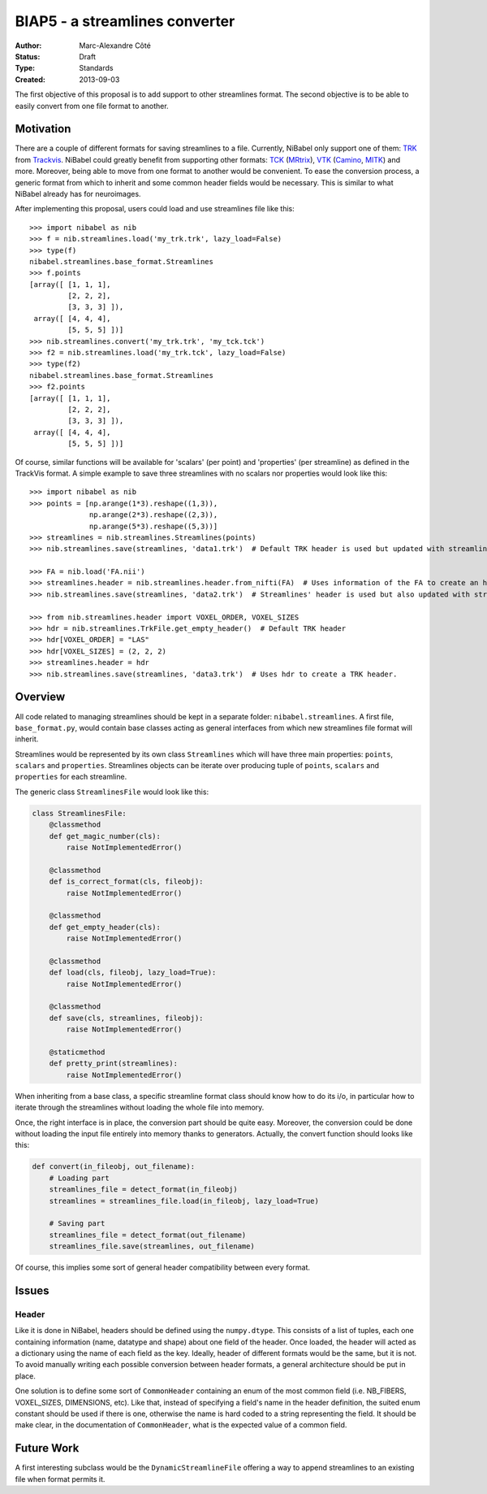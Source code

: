 .. _biap5:

###############################
BIAP5 - a streamlines converter
###############################

:Author: Marc-Alexandre Côté
:Status: Draft
:Type: Standards
:Created: 2013-09-03

The first objective of this proposal is to add support to other streamlines
format. The second objective is to be able to easily convert from one file
format to another.

**********
Motivation
**********

There are a couple of different formats for saving streamlines to a file.
Currently, NiBabel only support one of them: `TRK
<http://www.trackvis.org/docs/?subsect=fileformat>`_ from `Trackvis
<http://www.trackvis.org>`_. NiBabel could greatly benefit from supporting
other formats:
`TCK <http://www.brain.org.au/software/mrtrix/appendix/mrtrix.html#tracks>`_
(`MRtrix <http://www.brain.org.au/software/mrtrix/>`_),
`VTK <http://www.vtk.org/VTK/img/file-formats.pdf>`_
(`Camino <http://cmic.cs.ucl.ac.uk/camino/>`_, `MITK <http://www.mitk.org/>`_)
and more. Moreover, being able to move from one format to another would be
convenient. To ease the conversion process, a generic format from which to
inherit and some common header fields would be necessary. This is similar to
what NiBabel already has for neuroimages.

After implementing this proposal, users could load and use streamlines file like this::

    >>> import nibabel as nib
    >>> f = nib.streamlines.load('my_trk.trk', lazy_load=False)
    >>> type(f)
    nibabel.streamlines.base_format.Streamlines
    >>> f.points
    [array([ [1, 1, 1],
             [2, 2, 2],
             [3, 3, 3] ]),
     array([ [4, 4, 4],
             [5, 5, 5] ])]
    >>> nib.streamlines.convert('my_trk.trk', 'my_tck.tck')
    >>> f2 = nib.streamlines.load('my_trk.tck', lazy_load=False)
    >>> type(f2)
    nibabel.streamlines.base_format.Streamlines
    >>> f2.points
    [array([ [1, 1, 1],
             [2, 2, 2],
             [3, 3, 3] ]),
     array([ [4, 4, 4],
             [5, 5, 5] ])]

Of course, similar functions will be available for 'scalars' (per point) and 'properties' (per streamline) as defined in the TrackVis format. A simple example to save three streamlines with no scalars nor properties would look like this::

    >>> import nibabel as nib
    >>> points = [np.arange(1*3).reshape((1,3)),
                  np.arange(2*3).reshape((2,3)),
                  np.arange(5*3).reshape((5,3))]
    >>> streamlines = nib.streamlines.Streamlines(points)
    >>> nib.streamlines.save(streamlines, 'data1.trk')  # Default TRK header is used but updated with streamlines information.

    >>> FA = nib.load('FA.nii')
    >>> streamlines.header = nib.streamlines.header.from_nifti(FA)  # Uses information of the FA to create an header.
    >>> nib.streamlines.save(streamlines, 'data2.trk')  # Streamlines' header is used but also updated with streamlines information.

    >>> from nib.streamlines.header import VOXEL_ORDER, VOXEL_SIZES
    >>> hdr = nib.streamlines.TrkFile.get_empty_header()  # Default TRK header
    >>> hdr[VOXEL_ORDER] = "LAS"
    >>> hdr[VOXEL_SIZES] = (2, 2, 2)
    >>> streamlines.header = hdr
    >>> nib.streamlines.save(streamlines, 'data3.trk')  # Uses hdr to create a TRK header.

********
Overview
********

All code related to managing streamlines should be kept in a separate folder:
``nibabel.streamlines``. A first file, ``base_format.py``, would contain base
classes acting as general interfaces from which new streamlines file format
will inherit.

Streamlines would be represented by its own class ``Streamlines`` which will
have three main properties: ``points``, ``scalars`` and ``properties``.
Streamlines objects can be iterate over producing tuple of ``points``,
``scalars`` and ``properties`` for each streamline.

The generic class ``StreamlinesFile`` would look like this:

.. code:: python

    class StreamlinesFile:
        @classmethod
        def get_magic_number(cls):
            raise NotImplementedError()

        @classmethod
        def is_correct_format(cls, fileobj):
            raise NotImplementedError()

        @classmethod
        def get_empty_header(cls):
            raise NotImplementedError()

        @classmethod
        def load(cls, fileobj, lazy_load=True):
            raise NotImplementedError()

        @classmethod
        def save(cls, streamlines, fileobj):
            raise NotImplementedError()

        @staticmethod
        def pretty_print(streamlines):
            raise NotImplementedError()

When inheriting from a base class, a specific streamline format class should know how to do its i/o, in particular how to iterate through the streamlines without loading the whole file into memory.

Once, the right interface is in place, the conversion part should be quite easy. Moreover, the conversion could be done without loading the input file entirely into memory thanks to generators. Actually, the convert function should looks like this:

.. code:: python

    def convert(in_fileobj, out_filename):
        # Loading part
        streamlines_file = detect_format(in_fileobj)
        streamlines = streamlines_file.load(in_fileobj, lazy_load=True)

        # Saving part
        streamlines_file = detect_format(out_filename)
        streamlines_file.save(streamlines, out_filename)

Of course, this implies some sort of general header compatibility between every format.


******
Issues
******

Header
======

Like it is done in NiBabel, headers should be defined using the
``numpy.dtype``. This consists of a list of tuples, each one containing
information (name, datatype and shape) about one field of the header. Once
loaded, the header will acted as a dictionary using the name of each field as
the key. Ideally, header of different formats would be the same, but it is
not. To avoid manually writing each possible conversion between header
formats, a general architecture should be put in place.

One solution is to define some sort of ``CommonHeader`` containing an enum of the most common field (i.e. NB_FIBERS, VOXEL_SIZES, DIMENSIONS, etc). Like that, instead of specifying a field's name in the header definition, the suited enum constant should be used if there is one, otherwise the name is hard coded to a string representing the field. It should be make clear, in the documentation of ``CommonHeader``, what is the expected value of a common field.

***********
Future Work
***********

A first interesting subclass would be the ``DynamicStreamlineFile`` offering
a way to append streamlines to an existing file when format permits it.
